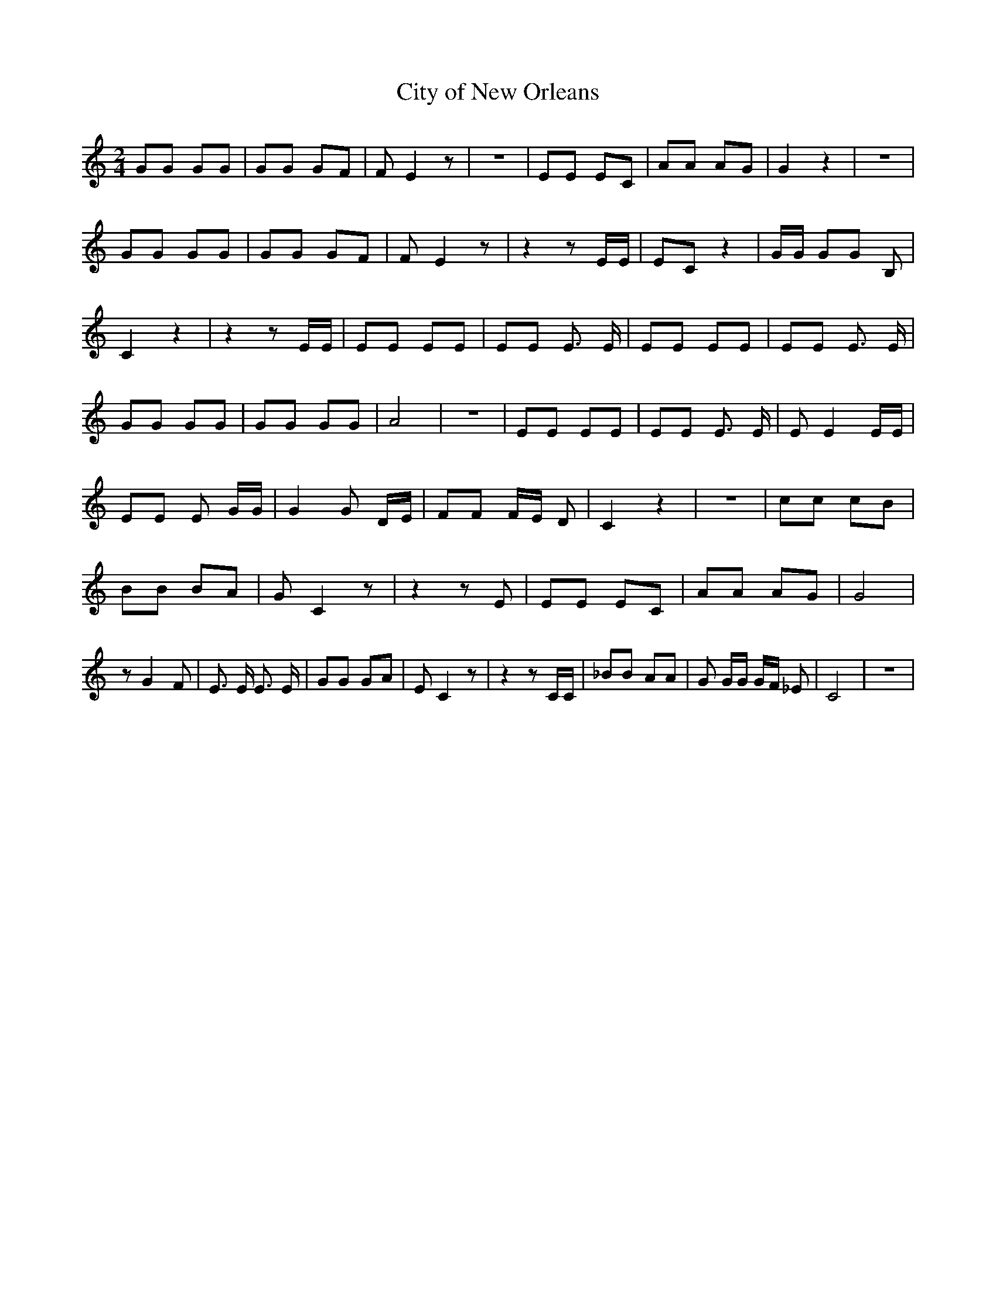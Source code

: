 % Generated more or less automatically by swtoabc by Erich Rickheit KSC
X:1
T:City of New Orleans
M:2/4
L:1/8
K:C
 GG GG| GG GF| F E2 z| z4| EE EC| AA AG| G2 z2| z4| GG GG| GG GF| F E2 z|\
 z2 z E/2E/2| EC z2| G/2G/2 GG B,| C2 z2| z2 z E/2E/2| EE EE| EE E3/2 E/2|\
 EE EE| EE E3/2 E/2| GG GG| GG GG| A4| z4| EE EE| EE E3/2 E/2| E E2 E/2E/2|\
 EE E G/2G/2| G2 G D/2E/2| FF F/2E/2 D| C2 z2| z4| cc cB| BB BA| G C2 z|\
 z2 z E| EE EC| AA AG| G4| z G2 F| E3/2 E/2 E3/2 E/2| GG GA| E C2 z|\
 z2 z C/2C/2| _BB AA| G G/2G/2 G/2F/2 _E| C4| z4|

